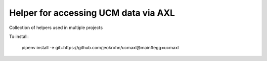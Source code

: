 Helper for accessing UCM data via AXL
--------------------------------------

Collection of helpers used in multiple projects

To install:

 pipenv install -e git+https://github.com/jeokrohn/ucmaxl@main#egg=ucmaxl
